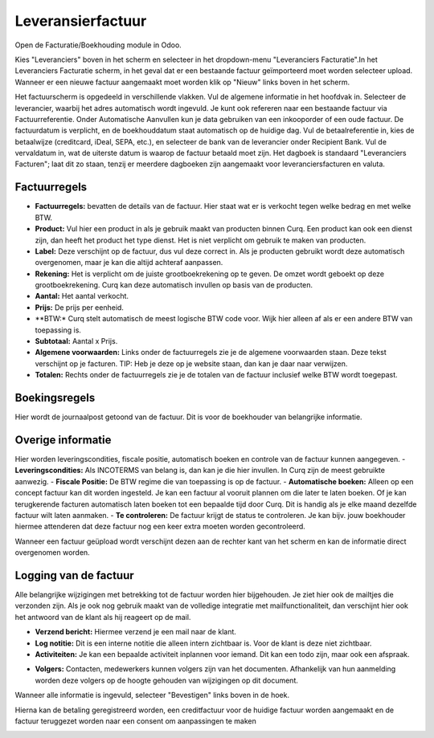 Leveransierfactuur
==================

Open de Facturatie/Boekhouding module in Odoo.

.. image:: leveransierfactuur/Leveransierfactuur001.png

Kies "Leveranciers" boven in het scherm en selecteer in het dropdown-menu "Leveranciers Facturatie".In het Leveranciers Facturatie scherm, in het geval dat er een bestaande factuur geïmporteerd moet worden selecteer upload. Wanneer er een nieuwe factuur aangemaakt moet worden klik op "Nieuw" links boven in het scherm.

.. image:: leveransierfactuur/Leveransierfactuur002.png

Het factuurscherm is opgedeeld in verschillende vlakken. Vul de algemene informatie in het hoofdvak in. 
Selecteer de leverancier, waarbij het adres automatisch wordt ingevuld. Je kunt ook refereren naar een bestaande factuur via Factuurreferentie.
Onder Automatische Aanvullen kun je data gebruiken van een inkooporder of een oude factuur.
De factuurdatum is verplicht, en de boekhouddatum staat automatisch op de huidige dag.
Vul de betaalreferentie in, kies de betaalwijze (creditcard, iDeal, SEPA, etc.), en selecteer de bank van de leverancier onder Recipient Bank.
Vul de vervaldatum in, wat de uiterste datum is waarop de factuur betaald moet zijn.
Het dagboek is standaard "Leveranciers Facturen"; laat dit zo staan, tenzij er meerdere dagboeken zijn aangemaakt voor leveranciersfacturen en valuta.

Factuurregels
-------------

- **Factuurregels:** bevatten de details van de factuur. Hier staat wat er is verkocht tegen welke bedrag en met welke BTW.
- **Product:** Vul hier een product in als je gebruik maakt van producten binnen Curq. Een product kan ook een dienst zijn, dan heeft het product het type dienst. Het is niet verplicht om gebruik te maken van producten.
- **Label:** Deze verschijnt op de factuur, dus vul deze correct in. Als je producten gebruikt wordt deze automatisch overgenomen, maar je kan die altijd achteraf aanpassen.
- **Rekening:** Het is verplicht om de juiste grootboekrekening op te geven. De omzet wordt geboekt op deze grootboekrekening. Curq kan deze automatisch invullen op basis van de producten.
- **Aantal:** Het aantal verkocht.
- **Prijs:** De prijs per eenheid.
- **BTW:* Curq stelt automatisch de meest logische BTW code voor. Wijk hier alleen af als er een andere BTW van toepassing is.
- **Subtotaal:** Aantal x Prijs.
- **Algemene voorwaarden:** Links onder de factuurregels zie je de algemene voorwaarden staan. Deze tekst verschijnt op je facturen. TIP: Heb je deze op je website staan, dan kan je daar naar verwijzen.
- **Totalen:** Rechts onder de factuurregels zie je de totalen van de factuur inclusief welke BTW wordt toegepast.

.. image:: leveransierfactuur/Leveransierfactuur003.png

Boekingsregels
--------------

Hier wordt de journaalpost getoond van de factuur. Dit is voor de boekhouder van belangrijke informatie.

.. image:: leveransierfactuur/Leveransierfactuur004.png

Overige informatie
------------------

Hier worden leveringscondities, fiscale positie, automatisch boeken en controle van de factuur kunnen aangegeven.
- **Leveringscondities:** Als INCOTERMS van belang is, dan kan je die hier invullen. In Curq zijn de meest gebruikte aanwezig.
- **Fiscale Positie:** De BTW regime die van toepassing is op de factuur.
- **Automatische boeken:** Alleen op een concept factuur kan dit worden ingesteld. Je kan een factuur al vooruit plannen om die later te laten boeken. Of je kan terugkerende facturen automatisch laten boeken tot een bepaalde tijd door Curq. Dit is handig als je elke maand dezelfde factuur wilt laten aanmaken.
- **Te controleren:** De factuur krijgt de status te controleren. Je kan bijv. jouw boekhouder hiermee attenderen dat deze factuur nog een keer extra moeten worden gecontroleerd.

.. image::leveransierfactuur/Leveransierfactuur005.png

Wanneer een factuur geüpload wordt verschijnt dezen aan de rechter kant van het scherm en kan de informatie direct overgenomen worden.

Logging van de factuur
----------------------

Alle belangrijke wijzigingen met betrekking tot de factuur worden hier bijgehouden. Je ziet hier ook de mailtjes die verzonden zijn. Als je ook nog gebruik maakt van de volledige integratie met mailfunctionaliteit, dan verschijnt hier ook het antwoord van de klant als hij reageert op de mail.

- **Verzend bericht:** Hiermee verzend je een mail naar de klant.
- **Log notitie:** Dit is een interne notitie die alleen intern zichtbaar is. Voor de klant is deze niet zichtbaar.
- **Activiteiten:** Je kan een bepaalde activiteit inplannen voor iemand. Dit kan een todo zijn, maar ook een afspraak.

.. image::leveransierfactuur/Leveransierfactuur006.png

- **Volgers:** Contacten, medewerkers kunnen volgers zijn van het documenten. Afhankelijk van hun aanmelding worden deze volgers op de hoogte gehouden van wijzigingen op dit document.

Wanneer alle informatie is ingevuld, selecteer "Bevestigen" links boven in de hoek.

.. image:: leveransierfactuur/Leveransierfactuur007.png

Hierna kan de betaling geregistreerd worden, een creditfactuur voor de huidige factuur worden aangemaakt en de factuur teruggezet worden naar een consent om aanpassingen te maken

.. image:: leveransierfactuur/Leveransierfactuur008.png

